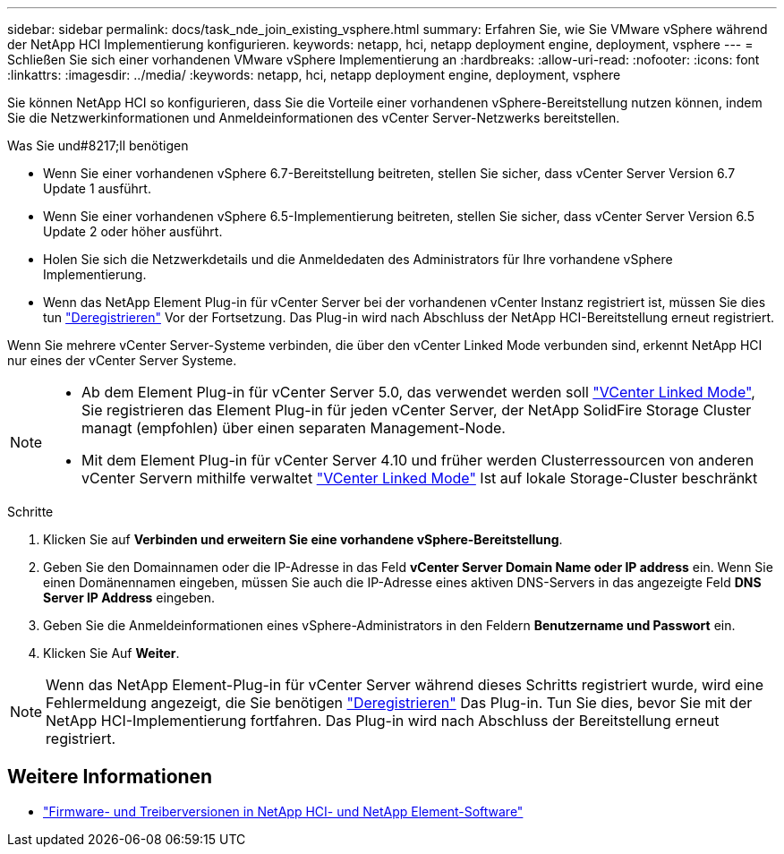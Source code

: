 ---
sidebar: sidebar 
permalink: docs/task_nde_join_existing_vsphere.html 
summary: Erfahren Sie, wie Sie VMware vSphere während der NetApp HCI Implementierung konfigurieren. 
keywords: netapp, hci, netapp deployment engine, deployment, vsphere 
---
= Schließen Sie sich einer vorhandenen VMware vSphere Implementierung an
:hardbreaks:
:allow-uri-read: 
:nofooter: 
:icons: font
:linkattrs: 
:imagesdir: ../media/
:keywords: netapp, hci, netapp deployment engine, deployment, vsphere


[role="lead"]
Sie können NetApp HCI so konfigurieren, dass Sie die Vorteile einer vorhandenen vSphere-Bereitstellung nutzen können, indem Sie die Netzwerkinformationen und Anmeldeinformationen des vCenter Server-Netzwerks bereitstellen.

.Was Sie und#8217;ll benötigen
* Wenn Sie einer vorhandenen vSphere 6.7-Bereitstellung beitreten, stellen Sie sicher, dass vCenter Server Version 6.7 Update 1 ausführt.
* Wenn Sie einer vorhandenen vSphere 6.5-Implementierung beitreten, stellen Sie sicher, dass vCenter Server Version 6.5 Update 2 oder höher ausführt.
* Holen Sie sich die Netzwerkdetails und die Anmeldedaten des Administrators für Ihre vorhandene vSphere Implementierung.
* Wenn das NetApp Element Plug-in für vCenter Server bei der vorhandenen vCenter Instanz registriert ist, müssen Sie dies tun https://docs.netapp.com/us-en/vcp/task_vcp_unregister.html["Deregistrieren"^] Vor der Fortsetzung. Das Plug-in wird nach Abschluss der NetApp HCI-Bereitstellung erneut registriert.


Wenn Sie mehrere vCenter Server-Systeme verbinden, die über den vCenter Linked Mode verbunden sind, erkennt NetApp HCI nur eines der vCenter Server Systeme.

[NOTE]
====
* Ab dem Element Plug-in für vCenter Server 5.0, das verwendet werden soll https://docs.netapp.com/us-en/vcp/vcp_concept_linkedmode.html["VCenter Linked Mode"^], Sie registrieren das Element Plug-in für jeden vCenter Server, der NetApp SolidFire Storage Cluster managt (empfohlen) über einen separaten Management-Node.
* Mit dem Element Plug-in für vCenter Server 4.10 und früher werden Clusterressourcen von anderen vCenter Servern mithilfe verwaltet https://docs.netapp.com/us-en/vcp/vcp_concept_linkedmode.html["VCenter Linked Mode"^] Ist auf lokale Storage-Cluster beschränkt


====
.Schritte
. Klicken Sie auf *Verbinden und erweitern Sie eine vorhandene vSphere-Bereitstellung*.
. Geben Sie den Domainnamen oder die IP-Adresse in das Feld *vCenter Server Domain Name oder IP address* ein. Wenn Sie einen Domänennamen eingeben, müssen Sie auch die IP-Adresse eines aktiven DNS-Servers in das angezeigte Feld *DNS Server IP Address* eingeben.
. Geben Sie die Anmeldeinformationen eines vSphere-Administrators in den Feldern *Benutzername und Passwort* ein.
. Klicken Sie Auf *Weiter*.



NOTE: Wenn das NetApp Element-Plug-in für vCenter Server während dieses Schritts registriert wurde, wird eine Fehlermeldung angezeigt, die Sie benötigen https://docs.netapp.com/us-en/vcp/task_vcp_unregister.html["Deregistrieren"^] Das Plug-in. Tun Sie dies, bevor Sie mit der NetApp HCI-Implementierung fortfahren. Das Plug-in wird nach Abschluss der Bereitstellung erneut registriert.

[discrete]
== Weitere Informationen

* https://kb.netapp.com/Advice_and_Troubleshooting/Hybrid_Cloud_Infrastructure/NetApp_HCI/Firmware_and_driver_versions_in_NetApp_HCI_and_NetApp_Element_software["Firmware- und Treiberversionen in NetApp HCI- und NetApp Element-Software"^]

